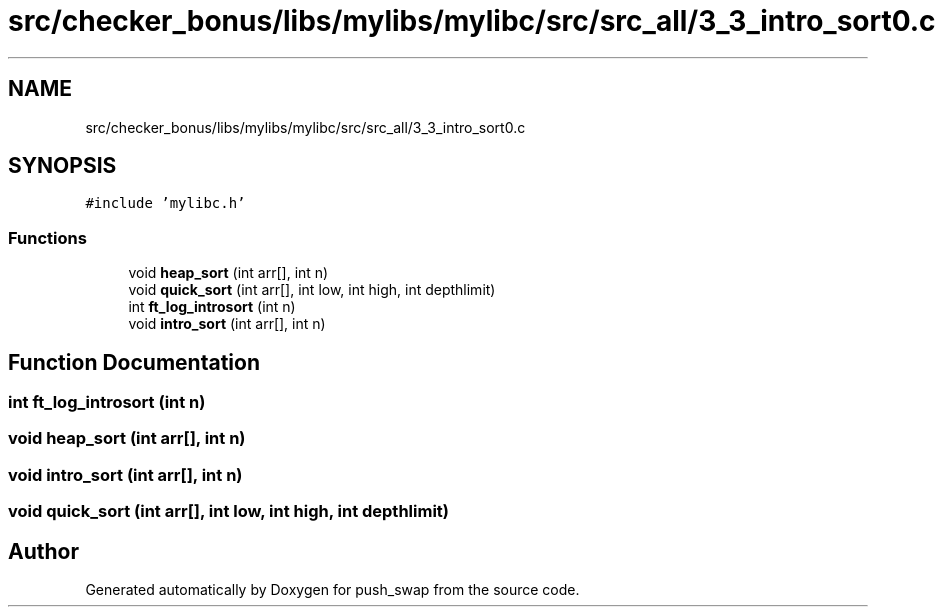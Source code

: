 .TH "src/checker_bonus/libs/mylibs/mylibc/src/src_all/3_3_intro_sort0.c" 3 "Thu Mar 20 2025 16:01:02" "push_swap" \" -*- nroff -*-
.ad l
.nh
.SH NAME
src/checker_bonus/libs/mylibs/mylibc/src/src_all/3_3_intro_sort0.c
.SH SYNOPSIS
.br
.PP
\fC#include 'mylibc\&.h'\fP
.br

.SS "Functions"

.in +1c
.ti -1c
.RI "void \fBheap_sort\fP (int arr[], int n)"
.br
.ti -1c
.RI "void \fBquick_sort\fP (int arr[], int low, int high, int depthlimit)"
.br
.ti -1c
.RI "int \fBft_log_introsort\fP (int n)"
.br
.ti -1c
.RI "void \fBintro_sort\fP (int arr[], int n)"
.br
.in -1c
.SH "Function Documentation"
.PP 
.SS "int ft_log_introsort (int n)"

.SS "void heap_sort (int arr[], int n)"

.SS "void intro_sort (int arr[], int n)"

.SS "void quick_sort (int arr[], int low, int high, int depthlimit)"

.SH "Author"
.PP 
Generated automatically by Doxygen for push_swap from the source code\&.
